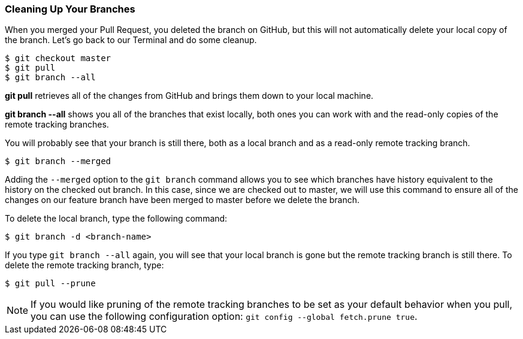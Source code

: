 [[_delete_branches]]
### Cleaning Up Your Branches

When you merged your Pull Request, you deleted the branch on GitHub, but this will not automatically delete your local copy of the branch. Let's go back to our Terminal and do some cleanup.

[source,console]
----
$ git checkout master
$ git pull
$ git branch --all
----

*git pull* retrieves all of the changes from GitHub and brings them down to your local machine.

*git branch --all* shows you all of the branches that exist locally, both ones you can work with and the read-only copies of the remote tracking branches.

You will probably see that your branch is still there, both as a local branch and as a read-only remote tracking branch.

[source,console]
----
$ git branch --merged
----

Adding the `--merged` option to the `git branch` command allows you to see which branches have history equivalent to the history on the checked out branch. In this case, since we are checked out to master, we will use this command to ensure all of the changes on our feature branch have been merged to master before we delete the branch.

To delete the local branch, type the following command:

[source,console]
----
$ git branch -d <branch-name>
----

If you type `git branch --all` again, you will see that your local branch is gone but the remote tracking branch is still there. To delete the remote tracking branch, type:

[source,console]
----
$ git pull --prune
----

[NOTE]
====
If you would like pruning of the remote tracking branches to be set as your default behavior when you pull, you can use the following configuration option: `git config --global fetch.prune true`.
====

